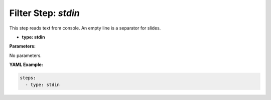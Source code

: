 Filter Step: `stdin`
====================

This step reads text from console.
An empty line is a separator for slides.

- **type: stdin**

**Parameters:**

No parameters.

**YAML Example:**

.. code-block:: yaml

   steps:
     - type: stdin
